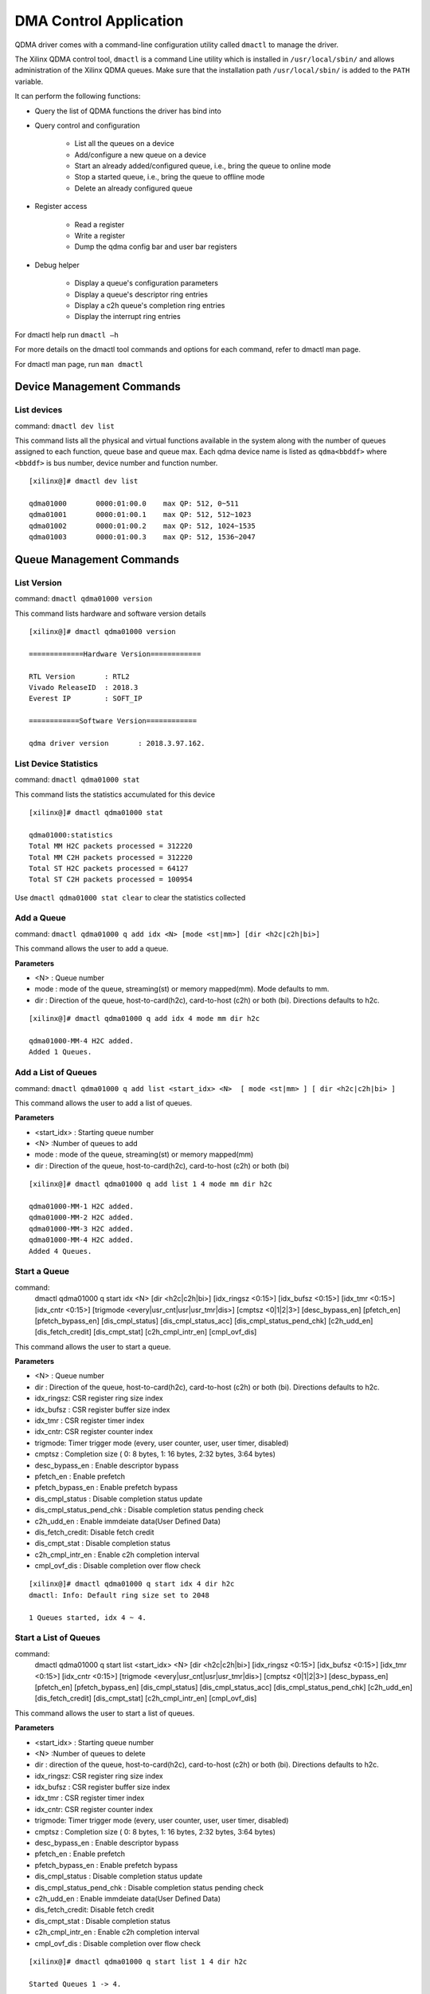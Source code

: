 ***********************
DMA Control Application
***********************

QDMA driver comes with a command-line configuration utility called ``dmactl`` to manage the driver.

The Xilinx QDMA control tool, ``dmactl`` is a command Line utility which is installed in ``/usr/local/sbin/`` and allows administration of the Xilinx QDMA queues. Make sure that the installation path ``/usr/local/sbin/`` is added to the ``PATH`` variable.

It can perform the following functions:

- Query the list of QDMA functions the driver has bind into 
- Query control and configuration 

   - List all the queues on a device
   - Add/configure a new queue on a device
   - Start an already added/configured queue, i.e., bring the queue to online mode
   - Stop a started queue, i.e., bring the queue to offline mode
   - Delete an already configured queue
   
- Register access

   - Read a register
   - Write a register
   - Dump the qdma config bar and user bar registers
   
- Debug helper

   - Display a queue's configuration parameters
   - Display a queue's descriptor ring entries
   - Display a c2h queue's completion ring entries
   - Display the interrupt ring entries 

For dmactl help run ``dmactl –h``

For more details on the dmactl tool commands and options for each command, refer to dmactl man page.

For dmactl man page, run ``man dmactl``

==========================
Device Management Commands
==========================

List devices
------------

command: ``dmactl dev list``

This command lists all the physical and virtual functions available in the system along with the number of queues assigned to each function, queue base and queue max.
Each qdma device name is listed as ``qdma<bbddf>`` where ``<bbddf>`` is bus number, device number and function number.
::

   [xilinx@]# dmactl dev list

   qdma01000       0000:01:00.0    max QP: 512, 0~511
   qdma01001       0000:01:00.1    max QP: 512, 512~1023
   qdma01002       0000:01:00.2    max QP: 512, 1024~1535
   qdma01003       0000:01:00.3    max QP: 512, 1536~2047

=========================
Queue Management Commands
=========================

List Version
------------

command: ``dmactl qdma01000 version``

This command lists hardware and software version details
::

   [xilinx@]# dmactl qdma01000 version

   =============Hardware Version============

   RTL Version       : RTL2
   Vivado ReleaseID  : 2018.3
   Everest IP        : SOFT_IP

   ============Software Version============

   qdma driver version       : 2018.3.97.162.


List Device Statistics
-----------------------

command: ``dmactl qdma01000 stat``

This command lists the statistics accumulated for this device
::

   [xilinx@]# dmactl qdma01000 stat

   qdma01000:statistics
   Total MM H2C packets processed = 312220
   Total MM C2H packets processed = 312220
   Total ST H2C packets processed = 64127
   Total ST C2H packets processed = 100954

Use ``dmactl qdma01000 stat clear`` to clear the statistics collected

Add a Queue
-----------

command: ``dmactl qdma01000 q add idx <N> [mode <st|mm>] [dir <h2c|c2h|bi>]``

This command allows the user to add a queue.

**Parameters**

- <N> : Queue number
- mode : mode of the queue, streaming\(st\) or memory mapped\(mm\). Mode defaults to mm.
- dir : Direction of the queue, host-to-card\(h2c\), card-to-host \(c2h\) or both \(bi\). Directions defaults to h2c.

::

   [xilinx@]# dmactl qdma01000 q add idx 4 mode mm dir h2c

   qdma01000-MM-4 H2C added.
   Added 1 Queues.

Add a List of Queues
--------------------

command: ``dmactl qdma01000 q add list <start_idx> <N>  [ mode <st|mm> ] [ dir <h2c|c2h|bi> ]``

This command allows the user to add a list of queues.

**Parameters**

- <start_idx> : Starting queue number
- <N> :Number of queues to add
- mode : mode of the queue, streaming\(st\) or memory mapped\(mm\)
- dir : Direction of the queue, host-to-card\(h2c\), card-to-host \(c2h\) or both \(bi\)

::

   [xilinx@]# dmactl qdma01000 q add list 1 4 mode mm dir h2c

   qdma01000-MM-1 H2C added.
   qdma01000-MM-2 H2C added.
   qdma01000-MM-3 H2C added.
   qdma01000-MM-4 H2C added.
   Added 4 Queues.
   
Start a Queue
-------------

command: 
   dmactl qdma01000 q start idx <N> [dir <h2c|c2h|bi>] [idx_ringsz <0:15>] [idx_bufsz <0:15>] [idx_tmr <0:15>] \
   [idx_cntr <0:15>] [trigmode <every|usr_cnt|usr|usr_tmr|dis>] [cmptsz <0|1|2|3>] [desc_bypass_en] [pfetch_en] \
   [pfetch_bypass_en] [dis_cmpl_status] [dis_cmpl_status_acc] [dis_cmpl_status_pend_chk] [c2h_udd_en] [dis_fetch_credit] \ 
   [dis_cmpt_stat] [c2h_cmpl_intr_en] [cmpl_ovf_dis]

This command allows the user to start a queue.

**Parameters**

- <N> : Queue number
- dir : Direction of the queue, host-to-card\(h2c\), card-to-host \(c2h\) or both \(bi\). Directions defaults to h2c.
- idx_ringsz: CSR register ring size index
- idx_bufsz : CSR register buffer size index
- idx_tmr : CSR register timer index
- idx_cntr: CSR register counter index
- trigmode: Timer trigger mode \(every, user counter, user, user timer, disabled\)
- cmptsz : Completion size \( 0: 8 bytes, 1: 16 bytes, 2:32 bytes, 3:64 bytes\)
- desc_bypass_en : Enable descriptor bypass
- pfetch_en : Enable prefetch
- pfetch_bypass_en : Enable prefetch bypass
- dis_cmpl_status : Disable completion status update
- dis_cmpl_status_pend_chk : Disable completion status pending check
- c2h_udd_en : Enable immdeiate data\(User Defined Data\)
- dis_fetch_credit: Disable fetch credit
- dis_cmpt_stat : Disable completion status
- c2h_cmpl_intr_en : Enable c2h completion interval
- cmpl_ovf_dis : Disable completion over flow check

::

   [xilinx@]# dmactl qdma01000 q start idx 4 dir h2c
   dmactl: Info: Default ring size set to 2048

   1 Queues started, idx 4 ~ 4.

Start a List of Queues
----------------------

command:
   dmactl qdma01000 q start list <start_idx> <N> [dir <h2c|c2h|bi>] [idx_ringsz <0:15>] [idx_bufsz <0:15>] [idx_tmr <0:15>] [idx_cntr <0:15>] \
   [trigmode <every|usr_cnt|usr|usr_tmr|dis>] [cmptsz <0|1|2|3>] [desc_bypass_en] [pfetch_en] [pfetch_bypass_en] [dis_cmpl_status] \
   [dis_cmpl_status_acc] [dis_cmpl_status_pend_chk] [c2h_udd_en] [dis_fetch_credit] [dis_cmpt_stat] [c2h_cmpl_intr_en] [cmpl_ovf_dis]

This command allows the user to start a list of queues.

**Parameters**

- <start_idx> : Starting queue number
- <N> :Number of queues to delete
- dir : direction of the queue, host-to-card\(h2c\), card-to-host \(c2h\) or both \(bi\). Directions defaults to h2c.
- idx_ringsz: CSR register ring size index
- idx_bufsz : CSR register buffer size index
- idx_tmr : CSR register timer index
- idx_cntr: CSR register counter index
- trigmode: Timer trigger mode \(every, user counter, user, user timer, disabled\)
- cmptsz : Completion size \( 0: 8 bytes, 1: 16 bytes, 2:32 bytes, 3:64 bytes\)
- desc_bypass_en : Enable descriptor bypass
- pfetch_en : Enable prefetch
- pfetch_bypass_en : Enable prefetch bypass
- dis_cmpl_status : Disable completion status update
- dis_cmpl_status_pend_chk : Disable completion status pending check
- c2h_udd_en : Enable immdeiate data\(User Defined Data\)
- dis_fetch_credit: Disable fetch credit
- dis_cmpt_stat : Disable completion status
- c2h_cmpl_intr_en : Enable c2h completion interval
- cmpl_ovf_dis : Disable completion over flow check

::

   [xilinx@]# dmactl qdma01000 q start list 1 4 dir h2c

   Started Queues 1 -> 4.
   
Stop a Queue
------------

command: ``dmactl qdma01000 q stop idx <N> [dir <h2c|c2h|bi>]``

This command allows the user to stop a queue.

**Parameters**

- <N> : Queue number
- dir : direction of the queue, host-to-card\(h2c\), card-to-host \(c2h\) or both \(bi\). Directions defaults to h2c.

::

   [xilinx@]# dmactl qdma01000 q stop idx 4 dir h2c
   dmactl: Info: Default ring size set to 2048

   Stopped Queues 4 -> 4.
   
Stop a List of Queues
---------------------

command: ``dmactl qdma01000 q stop list <start_idx> <N> [dir <h2c|c2h|bi>]``

This command allows the user to stop a list of queues.

**Parameters**

- <start_idx> : Starting queue number
- <N> : Number of queues to delete
- dir : Direction of the queue, host-to-card\(h2c\), card-to-host \(c2h\) or both \(bi\). Directions defaults to h2c.

::

   [xilinx@]# dmactl qdma01000 q stop list 1 4 dir h2c

   Stopped Queues 1 -> 4.

Delete a Queue
--------------

command: ``dmactl qdma01000 q del idx <N> [dir <h2c|c2h|bi>]``

This command allows the user to delete a queue.

**Parameters**

- <N> : Queue number
- dir : direction of the queue, host-to-card\(h2c\), card-to-host \(c2h\) or both \(bi\). Directions defaults to h2c.

::

   [xilinx@]# dmactl qdma01000 q del idx 4 mode mm dir h2c

   Deleted Queues 4 -> 4.
   
Delete a List of Queues
-----------------------

command: ``dmactl qdma01000 q del list <start_idx> <N> [ dir <h2c|c2h|bi> ]``

This command allows the user to delete a list of queues.

**Parameters**

- <start_idx> : Starting queue number
- <N> : Number of queues to delete
- dir : Direction of the queue, host-to-card\(h2c\), card-to-host \(c2h\) or both \(bi\)

::

   [xilinx@]# dmactl qdma01000 q del list 1 4 dir h2c

   Deleted Queues 1 -> 4.
   
Dump Queue Information
----------------------

command: ``dmactl qdma01000 q dump idx <N> [dir <h2c|c2h|bi>]``

Dump the queue information

**Parameters**

- <N> : Queue number
- dir : Direction of the queue, host-to-card\(h2c\), card-to-host \(c2h\) or both \(bi\)

::

   [xilinx@]# dmactl qdma01000 q dump idx 4
   dmactl: Warn: Default dir set to 'h2c'

   qdma01000-MM-4 H2C online
        hw_ID 4, thp ?, desc 0x00000000c6b67be7/0x34580000, 2048

        cmpl status: 0x0000000007d59836, 00000000 00000000
        SW CTXT:    [4]:0x00000004 [3]:0x00000000 [2]:0x34580000 [1]:0x8032500d [0]:0x00010000
        HW CTXT:    [1]:0x00000200 [0]:0x00000000
        CR CTXT:    0x00000000
        total descriptor processed:    0
   Dumped Queues 4 -> 4.

   
Dump Multiple Queue Information
-------------------------------

command: ``dmactl qdma01000 q dump idx <N> [dir <h2c|c2h|bi>]``

Dumps the information for multiple queues

**Parameters**

- <start_idx> : Starting queue number
- <N> :Number of queues to add
- dir : Direction of the queue, host-to-card\(h2c\), card-to-host \(c2h\) or both \(bi\)

::

   [xilinx@]# dmactl qdma01000 q dump list 1 4 dir h2c

   qdma01000-MM-1 H2C online
        hw_ID 1, thp ?, desc 0x00000000019767a1/0x33800000, 2048

        cmpl status: 0x000000005a1efda1, 00000000 00000000
        SW CTXT:    [4]:0x00000007 [3]:0x00000000 [2]:0x33800000 [1]:0x8032500d [0]:0x00010000
        HW CTXT:    [1]:0x00000200 [0]:0x00000000
        CR CTXT:    0x00000000
        total descriptor processed:    0
   qdma01000-MM-2 H2C online
        hw_ID 2, thp ?, desc 0x00000000bafedba5/0x31b60000, 2048

        cmpl status: 0x00000000026d0732, 00000000 00000000
        SW CTXT:    [4]:0x00000002 [3]:0x00000000 [2]:0x31b60000 [1]:0x8032500d [0]:0x00010000
        HW CTXT:    [1]:0x00000200 [0]:0x00000000
        CR CTXT:    0x00000000
        total descriptor processed:    0
   qdma01000-MM-3 H2C online
        hw_ID 3, thp ?, desc 0x00000000dc0dd592/0x34340000, 2048

        cmpl status: 0x00000000b015638d, 00000000 00000000
        SW CTXT:    [4]:0x00000003 [3]:0x00000000 [2]:0x34340000 [1]:0x8032500d [0]:0x00010000
        HW CTXT:    [1]:0x00000200 [0]:0x00000000
        CR CTXT:    0x00000000
        total descriptor processed:    0
   qdma01000-MM-4 H2C online
        hw_ID 4, thp ?, desc 0x00000000c6b67be7/0x34580000, 2048

        cmpl status: 0x0000000007d59836, 00000000 00000000
        SW CTXT:    [4]:0x00000004 [3]:0x00000000 [2]:0x34580000 [1]:0x8032500d [0]:0x00010000
        HW CTXT:    [1]:0x00000200 [0]:0x00000000
        CR CTXT:    0x00000000
        total descriptor processed:    0
   Dumped Queues 1 -> 4.
   
Dump Queue Decriptor Information
--------------------------------

command: ``dmactl qdma01000 q dump idx <N> [dir <h2c|c2h|bi>] [desc <x> <y>]``

Dump the queue descriptor information

**Parameters**

- <N> : Queue number
- dir : Direction of the queue, host-to-card\(h2c\), card-to-host \(c2h\) or both \(bi\)
- <x> : Range start
- <y> : Range end

::

	[xilinx@]# dmactl qdma17000 q dump idx 1 dir h2c desc 1 10

	qdma17000-MM-1 H2C online
	1: 0x0000000075e985a1 00000000 00000000 00000000 00000000 00000000 00000000 00000000 00000000
	2: 0x000000009fa51b7d 00000000 00000000 00000000 00000000 00000000 00000000 00000000 00000000
	3: 0x0000000088024b26 00000000 00000000 00000000 00000000 00000000 00000000 00000000 00000000
	4: 0x0000000003e7e32a 00000000 00000000 00000000 00000000 00000000 00000000 00000000 00000000
	5: 0x0000000017908b59 00000000 00000000 00000000 00000000 00000000 00000000 00000000 00000000
	6: 0x000000006010e5f5 00000000 00000000 00000000 00000000 00000000 00000000 00000000 00000000
	7: 0x00000000ea16b7aa 00000000 00000000 00000000 00000000 00000000 00000000 00000000 00000000
	8: 0x00000000f49eab9e 00000000 00000000 00000000 00000000 00000000 00000000 00000000 00000000
	9: 0x000000005867272e 00000000 00000000 00000000 00000000 00000000 00000000 00000000 00000000
	CMPL STATUS: 0x000000005a1efda1 00000000 00000000
	Dumped descs of queues 1 -> 1.


   
Dump Multiple Queue Descriptor Information
------------------------------------------

command: ``dmactl qdma01000 q dump list idx <N> [dir <h2c|c2h|bi>] [desc <x> <y>]``

Dumps the descriptor information for multiple queues

**Parameters**

- <start_idx> : Starting queue number
- <N> :Number of queues to add
- dir : Direction of the queue, host-to-card\(h2c\), card-to-host \(c2h\) or both \(bi\)
- <x> : Range start
- <y> : Range end

::

	[xilinx@]# dmactl qdma17000 q dump list 1 2 dir h2c desc 1 10

	qdma17000-MM-1 H2C online
	1: 0x0000000075e985a1 00000000 00000000 00000000 00000000 00000000 00000000 00000000 00000000
	2: 0x000000009fa51b7d 00000000 00000000 00000000 00000000 00000000 00000000 00000000 00000000
	3: 0x0000000088024b26 00000000 00000000 00000000 00000000 00000000 00000000 00000000 00000000
	4: 0x0000000003e7e32a 00000000 00000000 00000000 00000000 00000000 00000000 00000000 00000000
	5: 0x0000000017908b59 00000000 00000000 00000000 00000000 00000000 00000000 00000000 00000000
	6: 0x000000006010e5f5 00000000 00000000 00000000 00000000 00000000 00000000 00000000 00000000
	7: 0x00000000ea16b7aa 00000000 00000000 00000000 00000000 00000000 00000000 00000000 00000000
	8: 0x00000000f49eab9e 00000000 00000000 00000000 00000000 00000000 00000000 00000000 00000000
	9: 0x000000005867272e 00000000 00000000 00000000 00000000 00000000 00000000 00000000 00000000
	CMPL STATUS: 0x000000005a1efda1 00000000 00000000
	qdma17000-MM-2 H2C online
	1: 0x0000000088caff6d 00000000 00000000 00000000 00000000 00000000 00000000 00000000 00000000
	2: 0x0000000023211cbf 00000000 00000000 00000000 00000000 00000000 00000000 00000000 00000000
	3: 0x000000003468cd41 00000000 00000000 00000000 00000000 00000000 00000000 00000000 00000000
	4: 0x00000000ad729161 00000000 00000000 00000000 00000000 00000000 00000000 00000000 00000000
	5: 0x00000000ee3b9e4b 00000000 00000000 00000000 00000000 00000000 00000000 00000000 00000000
	6: 0x000000009d302231 00000000 00000000 00000000 00000000 00000000 00000000 00000000 00000000
	7: 0x0000000013d70540 00000000 00000000 00000000 00000000 00000000 00000000 00000000 00000000
	8: 0x000000004d2f1fe2 00000000 00000000 00000000 00000000 00000000 00000000 00000000 00000000
	9: 0x00000000d59589f0 00000000 00000000 00000000 00000000 00000000 00000000 00000000 00000000
	CMPL STATUS: 0x00000000026d0732 00000000 00000000
	Dumped descs of queues 1 -> 2.

Dump Queue Completion Information
---------------------------------

command: ``dmactl qdma01000 q dump idx <N> [dir <h2c|c2h|bi>] [cmpt <x> <y>]``

Dump the queue completion information. This command is valid only for streaming c2h.

**Parameters**

- <N> : Queue number
- dir : Direction of the queue, host-to-card\(h2c\), card-to-host \(c2h\) or both \(bi\)
- <x> : Range start
- <y> : Range end

::

	[xilinx@]# dmactl qdma17000 q dump idx 5 dir c2h cmpt 0 10

	qdma17000-ST-5 C2H online
	0: 0x000000006d62f1aa 00000000 00000000
	1: 0x000000007a07b4ba 00000000 00000000
	2: 0x000000000f158857 00000000 00000000
	3: 0x00000000489003ed 00000000 00000000
	4: 0x0000000054d4b084 00000000 00000000
	5: 0x000000001e3d17d8 00000000 00000000
	6: 0x000000001e09b4d9 00000000 00000000
	7: 0x000000002cb94242 00000000 00000000
	8: 0x00000000dd831ff4 00000000 00000000
	9: 0x000000006a4748c3 00000000 00000000
	CMPL STATUS: 0x00000000074d569c 00000000 00000000
	Dumped descs of queues 5 -> 5.

Dump Multiple Queue Completion Information
------------------------------------------

command: ``dmactl qdma01000 q dump list idx <N> [dir <h2c|c2h|bi>] [cmpt <x> <y>]``

Dumps the completion information for multiple queues. This command is valid only for streaming c2h.

**Parameters**

- <start_idx> : Starting queue number
- <N> :Number of queues to add
- dir : Direction of the queue, host-to-card\(h2c\), card-to-host \(c2h\) or both \(bi\)
- <x> : Range start
- <y> : Range end

::

	[xilinx@]# dmactl qdma17000 q dump list 5 2 dir c2h cmpt 0 10

	qdma17000-ST-5 C2H online
	0: 0x000000006d62f1aa 00000000 00000000
	1: 0x000000007a07b4ba 00000000 00000000
	2: 0x000000000f158857 00000000 00000000
	3: 0x00000000489003ed 00000000 00000000
	4: 0x0000000054d4b084 00000000 00000000
	5: 0x000000001e3d17d8 00000000 00000000
	6: 0x000000001e09b4d9 00000000 00000000
	7: 0x000000002cb94242 00000000 00000000
	8: 0x00000000dd831ff4 00000000 00000000
	9: 0x000000006a4748c3 00000000 00000000
	CMPL STATUS: 0x00000000074d569c 00000000 00000000
	qdma17000-ST-6 C2H online
	0: 0x000000004ca5cbb0 00000000 00000000
	1: 0x000000003b6478d7 00000000 00000000
	2: 0x000000007dc4c8a1 00000000 00000000
	3: 0x000000003ad66591 00000000 00000000
	4: 0x00000000aad20103 00000000 00000000
	5: 0x00000000f102be8c 00000000 00000000
	6: 0x0000000046cc60b8 00000000 00000000
	7: 0x000000003dd14944 00000000 00000000
	8: 0x000000004c825f31 00000000 00000000
	9: 0x0000000026f2e4f8 00000000 00000000
	CMPL STATUS: 0x000000007bcad59e 00000000 00000000
	Dumped descs of queues 5 -> 6.

Dump the Interrupt Ring Information
-----------------------------------

command: ``dmactl qdma01000 intring dump vector <N> <start_idx> <end_idx>``

Dump the interrupt ring information

**Parameters**

- <N> : Vector number
- <start_idx> : Range start
- <end_idx> : Range end

::

	[xilinx@]# dmactl qdma17000 intring dump vector 2 0 10


=================
Register Commands
=================

Read a Register
---------------

command: ``dmactl qdma01000 reg read bar <N> <addr>``

Read a register value.

**Parameters**

- <N> : Bar number
- <addr> : Register address

::

	[xilinx@]# dmactl qdma17000 reg read bar 2 0x0
	qdma17000, 17:00.00, bar#2, 0x0 = 0x0.
	
Write a Register
----------------

command: ``dmactl qdma01000 reg write bar <N> <addr>``

Read a register value.

**Parameters**

- <N> : Bar number
- <addr> : Register address

::

	[xilinx@]# dmactl qdma17000 reg write bar 2 0x0 0
	qdma17000, 17:00.00, bar#2, reg 0x0 -> 0x0, read back 0x0.
	
Dump the Queue registers
------------------------

command: ``dmactl qdma01000 reg dump [dmap <Q> <N>]``

This command allows the user to dump the registers. Only dump dmap registers if dmap is specified. Specify dmap range to dump: Q=queue, N=num of queues.

**Parameters**

- <Q> : Queue number
- <N> : Number of queues

::

	[xilinx@]# dmactl qdma17000 reg dump dmap 1 2